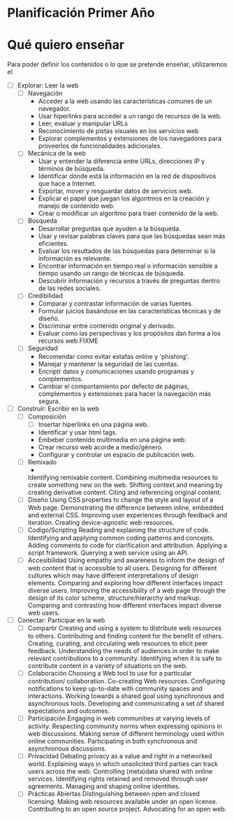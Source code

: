 * Planificación Primer Año
* Qué quiero enseñar
Para poder definir los contenidos o lo que se pretende enseñar, utilizaremos el 
 - [ ] Explorar: Leer la web
   - [ ] Navegación
     - Acceder a la web usando las características comunes de un navegador.
     - Usar hiperlinks para acceder a un rango de recursos de la web.
     - Leer, evaluar y manipular URLs
     - Reconocimiento de pistas visuales en los servicios web
     - Explorar complementos y extensiones de los navegadores para proveerlos de funcionalidades adicionales.
   - [ ] Mecánica de la web
     - Usar y entender la diferencia entre URLs, direcciones IP y términos de búsqueda.
     - Identificar dónde está la información en la red de dispositivos que hace a Internet.
     - Exportar, mover y resguardar datos de servicios web.
     - Explicar el papel que juegan los algoritmos en la creación y manejo de contenido web.
     - Crear o modificar un algoritmo para traer contenido de la web.
   - [ ] Búsqueda
     - Desarrollar preguntas que ayuden a la búsqueda.
     - Usar y revisar palabras claves para que las búsquedas sean más eficientes.
     - Evaluar los resultados de las búsquedas para determinar si la información es relevante.
     - Encontrar información en tiempo real o información sensible a tiempo usando un rango de técnicas de búsqueda.
     - Descubrir información y recursos a través de preguntas dentro de las redes sociales.
   - [ ] Credibilidad
     - Comparar y contrastar información de varias fuentes.
     - Formular juicios basándose en las características técnicas y de diseño.
     - Discriminar entre contenido original y derivado.
     - Evaluar como las perspectivas y los propósitos dan forma a los recursos web.FIXME
   - [ ] Seguridad
     - Recomendar como evitar estafas online y 'phishing'.
     - Manejar y mantener la seguridad de las cuentas.
     - Encriptr datos y comunicaciones usando programas y complementos.
     - Cambiar el comportamiento por defecto de páginas, complementos y extensiones para hacer la navegación más segura.
 - [ ] Construir: Escribir en la web
   - [ ] Composición
     - [ ] Insertar hiperlinks en una página web.
     - Identificar y usar html tags.
     - Embeber contenido multimedia en una página web.
     - Crear recurso web acorde a medio/género.
     - Configurar y controlar un espacio de publicación web.
   - [ ] Remixado
     - 
    Identifying remixable content.
    Combining multimedia resources to create something new on the web.
    Shifting context and meaning by creating derivative content.
    Citing and referencing original content.
   - [ ] Diseño
    Using CSS properties to change the style and layout of a Web page.
    Demonstrating the difference between inline, embedded and external CSS.
    Improving user experiences through feedback and iteration.
    Creating device-agnostic web resources.
   - [ ] Codigo/Scripting
    Reading and explaining the structure of code.
    Identifying and applying common coding patterns and concepts.
    Adding comments to code for clarification and attribution.
    Applying a script framework.
    Querying a web service using an API.
   - [ ] Accesibilidad
    Using empathy and awareness to inform the design of web content that is accessible to all users.
    Designing for different cultures which may have different interpretations of design elements.
    Comparing and exploring how different interfaces impact diverse users.
    Improving the accessibility of a web page through the design of its color scheme, structure/hierarchy and markup.
    Comparing and contrasting how different interfaces impact diverse web users.
 - [ ] Conectar: Participar en la web
   - [ ] Compartir
    Creating and using a system to distribute web resources to others.
    Contributing and finding content for the benefit of others.
    Creating, curating, and circulating web resources to elicit peer feedback.
    Understanding the needs of audiences in order to make relevant contributions to a community.
    Identifying when it is safe to contribute content in a variety of situations on the web.
   - [ ] Colaboración
    Choosing a Web tool to use for a particular contribution/ collaboration.
    Co-creating Web resources.
    Configuring notifications to keep up-to-date with community spaces and interactions.
    Working towards a shared goal using synchronous and asynchronous tools.
    Developing and communicating a set of shared expectations and outcomes.
   - [ ] Participación
    Engaging in web communities at varying levels of activity.
    Respecting community norms when expressing opinions in web discussions.
    Making sense of different terminology used within online communities.
    Participating in both synchronous and asynchronous discussions.
   - [ ] Privacidad
    Debating privacy as a value and right in a networked world.
    Explaining ways in which unsolicited third parties can track users across the web.
    Controlling (meta)data shared with online services.
    Identifying rights retained and removed through user agreements.
    Managing and shaping online identities.
   - [ ] Prácticas Abiertas
    Distinguishing between open and closed licensing.
    Making web resources available under an open license.
    Contributing to an open source project.
    Advocating for an open web.
